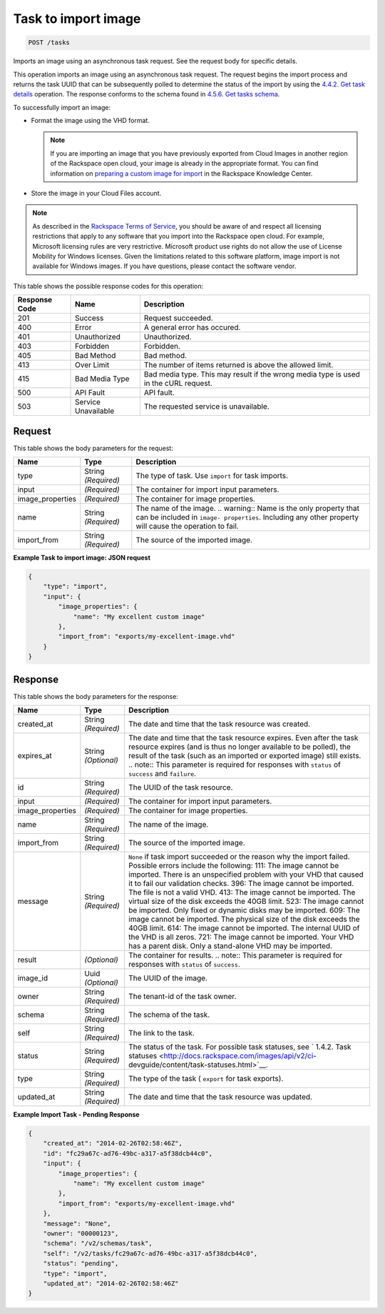
.. THIS OUTPUT IS GENERATED FROM THE WADL. DO NOT EDIT.

.. _post-task-to-import-image-tasks:

Task to import image
^^^^^^^^^^^^^^^^^^^^^^^^^^^^^^^^^^^^^^^^^^^^^^^^^^^^^^^^^^^^^^^^^^^^^^^^^^^^^^^^

.. code::

    POST /tasks

Imports an image using an asynchronous task request. See the request body for specific details.

This operation imports an image using an asynchronous task request. The request begins the import process and returns the task UUID that can be subsequently polled to determine the status of the import by using the `4.4.2. Get task details <http://docs.rackspace.com/images/api/v2/ci-devguide/content/GET_getTask_tasks__taskID__Image_Task_Calls.html>`__ operation. The response conforms to the schema found in `4.5.6. Get tasks schema <http://docs.rackspace.com/images/api/v2/ci-devguide/content/GET_getTasksSchemas_schemas_tasks_Schema_Calls.html>`__.

To successfully import an image: 



*  Format the image using the VHD format.
   
   .. note::
      If you are importing an image that you have previously exported from Cloud Images in another region of the Rackspace open cloud, your image is already in the appropriate format. You can find information on `preparing a custom image for import <http://www.rackspace.com/knowledge_center/article/preparing-an-image-for-import-into-the-rackspace-open-cloud>`__ in the Rackspace Knowledge Center.
*  Store the image in your Cloud Files account.


.. note::
   As described in the `Rackspace Terms of Service <http://docs.rackspace.com/images/api/v2/ci-devguide/content/ch_image-service-dev-overview.html>`__, you should be aware of and respect all licensing restrictions that apply to any software that you import into the Rackspace open cloud. For example, Microsoft licensing rules are very restrictive. Microsoft product use rights do not allow the use of License Mobility for Windows licenses. Given the limitations related to this software platform, image import is not available for Windows images. If you have questions, please contact the software vendor. 
   
   



This table shows the possible response codes for this operation:


+--------------------------+-------------------------+-------------------------+
|Response Code             |Name                     |Description              |
+==========================+=========================+=========================+
|201                       |Success                  |Request succeeded.       |
+--------------------------+-------------------------+-------------------------+
|400                       |Error                    |A general error has      |
|                          |                         |occured.                 |
+--------------------------+-------------------------+-------------------------+
|401                       |Unauthorized             |Unauthorized.            |
+--------------------------+-------------------------+-------------------------+
|403                       |Forbidden                |Forbidden.               |
+--------------------------+-------------------------+-------------------------+
|405                       |Bad Method               |Bad method.              |
+--------------------------+-------------------------+-------------------------+
|413                       |Over Limit               |The number of items      |
|                          |                         |returned is above the    |
|                          |                         |allowed limit.           |
+--------------------------+-------------------------+-------------------------+
|415                       |Bad Media Type           |Bad media type. This may |
|                          |                         |result if the wrong      |
|                          |                         |media type is used in    |
|                          |                         |the cURL request.        |
+--------------------------+-------------------------+-------------------------+
|500                       |API Fault                |API fault.               |
+--------------------------+-------------------------+-------------------------+
|503                       |Service Unavailable      |The requested service is |
|                          |                         |unavailable.             |
+--------------------------+-------------------------+-------------------------+


Request
""""""""""""""""








This table shows the body parameters for the request:

+--------------------------+-------------------------+-------------------------+
|Name                      |Type                     |Description              |
+==========================+=========================+=========================+
|type                      |String *(Required)*      |The type of task. Use    |
|                          |                         |``import`` for task      |
|                          |                         |imports.                 |
+--------------------------+-------------------------+-------------------------+
|input                     |*(Required)*             |The container for import |
|                          |                         |input parameters.        |
+--------------------------+-------------------------+-------------------------+
|image_properties          |*(Required)*             |The container for image  |
|                          |                         |properties.              |
+--------------------------+-------------------------+-------------------------+
|name                      |String *(Required)*      |The name of the image.   |
|                          |                         |.. warning:: Name is the |
|                          |                         |only property that can   |
|                          |                         |be included in ``image-  |
|                          |                         |properties``. Including  |
|                          |                         |any other property will  |
|                          |                         |cause the operation to   |
|                          |                         |fail.                    |
+--------------------------+-------------------------+-------------------------+
|import_from               |String *(Required)*      |The source of the        |
|                          |                         |imported image.          |
+--------------------------+-------------------------+-------------------------+





**Example Task to import image: JSON request**


.. code::

    {
        "type": "import",
        "input": {
            "image_properties": {
                "name": "My excellent custom image"
            }, 
            "import_from": "exports/my-excellent-image.vhd"
        }
    }


Response
""""""""""""""""





This table shows the body parameters for the response:

+-----------------+--------------+---------------------------------------------+
|Name             |Type          |Description                                  |
+=================+==============+=============================================+
|created_at       |String        |The date and time that the task resource was |
|                 |*(Required)*  |created.                                     |
+-----------------+--------------+---------------------------------------------+
|expires_at       |String        |The date and time that the task resource     |
|                 |*(Optional)*  |expires. Even after the task resource        |
|                 |              |expires (and is thus no longer available to  |
|                 |              |be polled), the result of the task (such as  |
|                 |              |an imported or exported image) still exists. |
|                 |              |.. note:: This parameter is required for     |
|                 |              |responses with ``status`` of ``success`` and |
|                 |              |``failure``.                                 |
+-----------------+--------------+---------------------------------------------+
|id               |String        |The UUID of the task resource.               |
|                 |*(Required)*  |                                             |
+-----------------+--------------+---------------------------------------------+
|input            |*(Required)*  |The container for import input parameters.   |
+-----------------+--------------+---------------------------------------------+
|image_properties |*(Required)*  |The container for image properties.          |
+-----------------+--------------+---------------------------------------------+
|name             |String        |The name of the image.                       |
|                 |*(Required)*  |                                             |
+-----------------+--------------+---------------------------------------------+
|import_from      |String        |The source of the imported image.            |
|                 |*(Required)*  |                                             |
+-----------------+--------------+---------------------------------------------+
|message          |String        |``None`` if task import succeeded or the     |
|                 |*(Required)*  |reason why the import failed. Possible       |
|                 |              |errors include the following: 111: The image |
|                 |              |cannot be imported. There is an unspecified  |
|                 |              |problem with your VHD that caused it to fail |
|                 |              |our validation checks. 396: The image cannot |
|                 |              |be imported. The file is not a valid VHD.    |
|                 |              |413: The image cannot be imported. The       |
|                 |              |virtual size of the disk exceeds the 40GB    |
|                 |              |limit. 523: The image cannot be imported.    |
|                 |              |Only fixed or dynamic disks may be imported. |
|                 |              |609: The image cannot be imported. The       |
|                 |              |physical size of the disk exceeds the 40GB   |
|                 |              |limit. 614: The image cannot be imported.    |
|                 |              |The internal UUID of the VHD is all zeros.   |
|                 |              |721: The image cannot be imported. Your VHD  |
|                 |              |has a parent disk. Only a stand-alone VHD    |
|                 |              |may be imported.                             |
+-----------------+--------------+---------------------------------------------+
|result           |*(Optional)*  |The container for results. .. note:: This    |
|                 |              |parameter is required for responses with     |
|                 |              |``status`` of ``success``.                   |
+-----------------+--------------+---------------------------------------------+
|image_id         |Uuid          |The UUID of the image.                       |
|                 |*(Optional)*  |                                             |
+-----------------+--------------+---------------------------------------------+
|owner            |String        |The tenant-id of the task owner.             |
|                 |*(Required)*  |                                             |
+-----------------+--------------+---------------------------------------------+
|schema           |String        |The schema of the task.                      |
|                 |*(Required)*  |                                             |
+-----------------+--------------+---------------------------------------------+
|self             |String        |The link to the task.                        |
|                 |*(Required)*  |                                             |
+-----------------+--------------+---------------------------------------------+
|status           |String        |The status of the task. For possible task    |
|                 |*(Required)*  |statuses, see ` 1.4.2. Task statuses         |
|                 |              |<http://docs.rackspace.com/images/api/v2/ci- |
|                 |              |devguide/content/task-statuses.html>`__.     |
+-----------------+--------------+---------------------------------------------+
|type             |String        |The type of the task ( ``export`` for task   |
|                 |*(Required)*  |exports).                                    |
+-----------------+--------------+---------------------------------------------+
|updated_at       |String        |The date and time that the task resource was |
|                 |*(Required)*  |updated.                                     |
+-----------------+--------------+---------------------------------------------+







**Example Import Task - Pending Response**


.. code::

    {
        "created_at": "2014-02-26T02:58:46Z", 
        "id": "fc29a67c-ad76-49bc-a317-a5f38dcb44c0", 
        "input": {
            "image_properties": {
                "name": "My excellent custom image"
            }, 
            "import_from": "exports/my-excellent-image.vhd"
        }, 
        "message": "None", 
        "owner": "00000123", 
        "schema": "/v2/schemas/task", 
        "self": "/v2/tasks/fc29a67c-ad76-49bc-a317-a5f38dcb44c0", 
        "status": "pending", 
        "type": "import", 
        "updated_at": "2014-02-26T02:58:46Z"
    }
     

